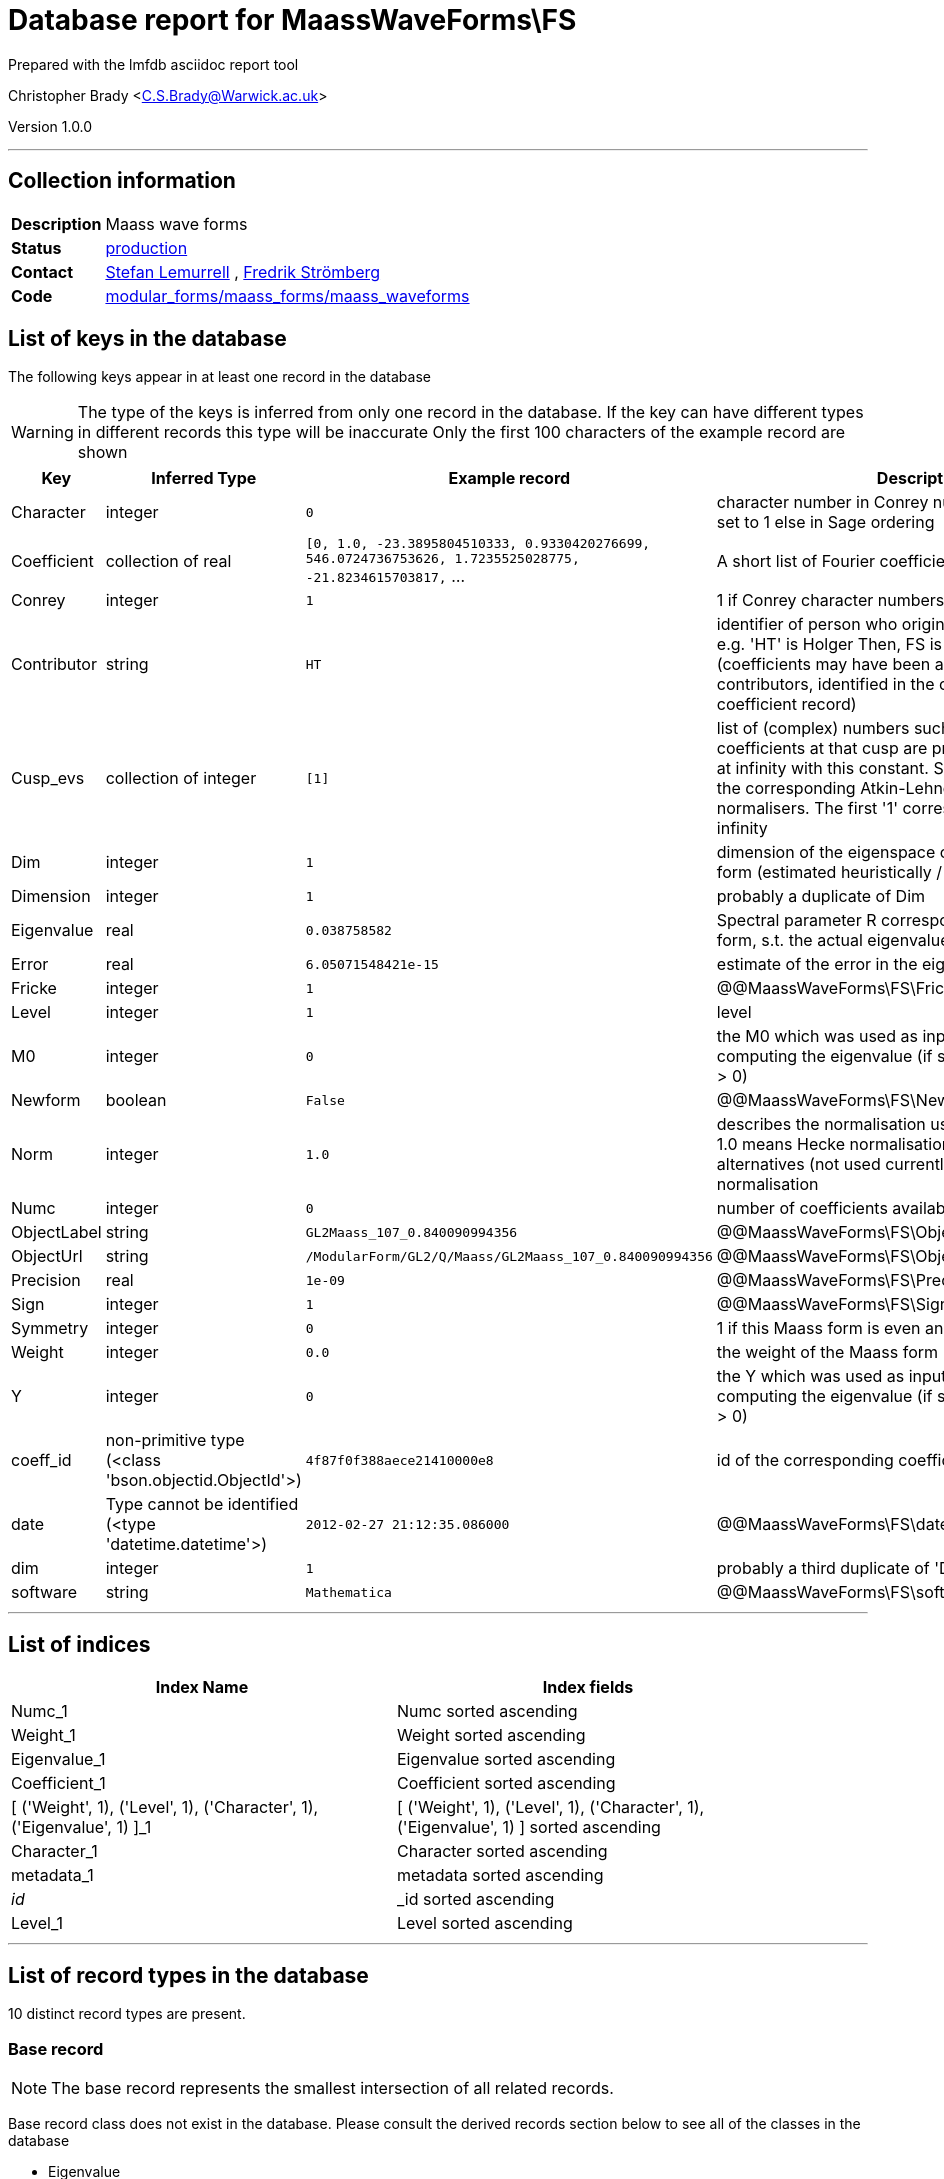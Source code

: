 = Database report for MaassWaveForms\FS =

Prepared with the lmfdb asciidoc report tool

Christopher Brady <C.S.Brady@Warwick.ac.uk>

Version 1.0.0

'''

== Collection information ==

[width="50%", ]
|==============================
a|*Description* a| Maass wave forms
a|*Status* a| http://www.lmfdb.org/ModularForm/GL2/Q/Maass/[production]
a|*Contact* a| https://github.com/lemurell[Stefan Lemurrell] , https://github.com/fredstro[Fredrik Strömberg]
a|*Code* a| https://github.com/LMFDB/lmfdb/tree/master/lmfdb/modular_forms/maass_forms/maass_waveforms/[modular_forms/maass_forms/maass_waveforms]
|==============================

== List of keys in the database ==

The following keys appear in at least one record in the database

[WARNING]
====
The type of the keys is inferred from only one record in the database. If the key can have different types in different records this type will be inaccurate
Only the first 100 characters of the example record are shown
====

[width="90%", options="header", ]
|==============================
a|Key a| Inferred Type a| Example record a| Description
a|Character a| integer a| `0`
 a| character number in Conrey numbering if Conrey is set to 1 else in Sage ordering
a|Coefficient a| collection of real a| `[0, 1.0, -23.3895804510333, 0.9330420276699, 546.0724736753626, 1.7235525028775, -21.8234615703817,` ...
 a| A short list of Fourier coefficients c(1),c(2),...
a|Conrey a| integer a| `1`
 a| 1 if Conrey character numbers are used, else 0
a|Contributor a| string a| `HT`
 a| identifier of person who originally submitted this data, e.g. 'HT' is Holger Then, FS is Fredrik Stromberg etc. (coefficients may have been added later by other contributors, identified in the corresponding coefficient record)
a|Cusp_evs a| collection of integer a| `[1]`
 a| list of (complex) numbers such that the Fourier coefficients at that cusp are proportional to the ones at infinity with this constant. Such constants exists if the corresponding Atkin-Lehner operators are cusp normalisers. The first '1' corresponds to the cusp at infinity
a|Dim a| integer a| `1`
 a| dimension of the eigenspace containing this Maass form (estimated heuristically / numerically)
a|Dimension a| integer a| `1`
 a| probably a duplicate of Dim
a|Eigenvalue a| real a| `0.038758582`
 a| Spectral parameter R corresponding to this Maass form, s.t. the actual eigenvalue is lambda=1/4+R^2
a|Error a| real a| `6.05071548421e-15`
 a| estimate of the error in the eigenvalue
a|Fricke a| integer a| `1`
 a| @@MaassWaveForms\FS\Fricke\description@@
a|Level a| integer a| `1`
 a| level
a|M0 a| integer a| `0`
 a| the M0 which was used as input to the algorithm for computing the eigenvalue (if set correctly it should be > 0)
a|Newform a| boolean a| `False`
 a| @@MaassWaveForms\FS\Newform\description@@
a|Norm a| integer a| `1.0`
 a| describes the normalisation used for the coefficients, 1.0 means Hecke normalisation so c(1)=1, other} alternatives (not used currently) would be L2-normalisation
a|Numc a| integer a| `0`
 a| number of coefficients available for this form
a|ObjectLabel a| string a| `GL2Maass_107_0.840090994356`
 a| @@MaassWaveForms\FS\ObjectLabel\description@@
a|ObjectUrl a| string a| `/ModularForm/GL2/Q/Maass/GL2Maass_107_0.840090994356`
 a| @@MaassWaveForms\FS\ObjectUrl\description@@
a|Precision a| real a| `1e-09`
 a| @@MaassWaveForms\FS\Precision\description@@
a|Sign a| integer a| `1`
 a| @@MaassWaveForms\FS\Sign\description@@
a|Symmetry a| integer a| `0`
 a| 1 if this Maass form is even and 0 if it is odd
a|Weight a| integer a| `0.0`
 a| the weight of the Maass form
a|Y a| integer a| `0`
 a| the Y which was used as input to the algorithm for computing the eigenvalue (if set correctly it should be > 0)
a|coeff_id a| non-primitive type (<class 'bson.objectid.ObjectId'>) a| `4f87f0f388aece21410000e8`
 a| id of the corresponding coefficient record
a|date a| Type cannot be identified (<type 'datetime.datetime'>) a| `2012-02-27 21:12:35.086000`
 a| @@MaassWaveForms\FS\date\description@@
a|dim a| integer a| `1`
 a| probably a third duplicate of 'Dim' and 'Dimension'
a|software a| string a| `Mathematica`
 a| @@MaassWaveForms\FS\software\description@@
|==============================

'''

== List of indices ==

[width="90%", options="header", ]
|==============================
a|Index Name a| Index fields
a|Numc_1 a| Numc sorted ascending
a|Weight_1 a| Weight sorted ascending
a|Eigenvalue_1 a| Eigenvalue sorted ascending
a|Coefficient_1 a| Coefficient sorted ascending
a|[ ('Weight', 1), ('Level', 1), ('Character', 1), ('Eigenvalue', 1) ]_1 a| [ ('Weight', 1), ('Level', 1), ('Character', 1), ('Eigenvalue', 1) ] sorted ascending
a|Character_1 a| Character sorted ascending
a|metadata_1 a| metadata sorted ascending
a|_id_ a| _id sorted ascending
a|Level_1 a| Level sorted ascending
|==============================

'''

== List of record types in the database ==

10 distinct record types are present.

****
[discrete]
=== Base record ===

[NOTE]
====
The base record represents the smallest intersection of all related records.


====

Base record class does not exist in the database. Please consult the derived records section below to see all of the classes in the database

* Eigenvalue 
* Weight 
* Symmetry 
* Level 
* Character 
* Numc 
* Contributor 



****

'''

=== Derived records ===

[NOTE]
====
Derived records are the record types that actually exist in the database.They are represented as differences from the base record
====

****
[discrete]
=== @@MaassWaveForms\FS\e40446fa3ccf6e73847e49be5775ddd7\name@@ ===

[NOTE]
====
@@MaassWaveForms\FS\e40446fa3ccf6e73847e49be5775ddd7\description@@


====

1274 records extended from base type

* Conrey 
* Cusp_evs 
* Dim 
* Error 
* M0 
* Y 
* coeff_id 
* date 
* dim 



****

'''

****
[discrete]
=== Base type ===

[NOTE]
====
The most basic type of record


====

14772 records extended from base type

* Coefficient 
* Conrey 
* Fricke 
* ObjectLabel 
* ObjectUrl 
* Precision 
* Sign 
* software 



****

'''

****
[discrete]
=== @@MaassWaveForms\FS\b4e870623b1107a1344c8e9311647943\name@@ ===

[NOTE]
====
@@MaassWaveForms\FS\b4e870623b1107a1344c8e9311647943\description@@


====

68 records extended from base type

* Coefficient 
* Conrey 
* Cusp_evs 
* Dim 
* Dimension 
* Error 
* M0 
* Norm 
* Y 
* coeff_id 
* dim 



****

'''

****
[discrete]
=== @@MaassWaveForms\FS\82a45185b6aebd408cd336381c85df53\name@@ ===

[NOTE]
====
@@MaassWaveForms\FS\82a45185b6aebd408cd336381c85df53\description@@


====

383 records extended from base type

* Conrey 
* Cusp_evs 
* Dim 
* Error 
* M0 
* Y 
* coeff_id 
* date 



****

'''

****
[discrete]
=== @@MaassWaveForms\FS\d1c6b30831fdc26912e811b803a4abb5\name@@ ===

[NOTE]
====
@@MaassWaveForms\FS\d1c6b30831fdc26912e811b803a4abb5\description@@


====

34 records extended from base type

* Conrey 
* Cusp_evs 
* Dim 
* Error 
* M0 
* Y 
* date 



****

'''

****
[discrete]
=== @@MaassWaveForms\FS\c5d8e9ccf2a1de473d8fefe9771fae9d\name@@ ===

[NOTE]
====
@@MaassWaveForms\FS\c5d8e9ccf2a1de473d8fefe9771fae9d\description@@


====

48 records extended from base type

* Coefficient 
* Conrey 
* Error 
* Fricke 
* ObjectLabel 
* ObjectUrl 
* Sign 
* software 



****

'''

****
[discrete]
=== @@MaassWaveForms\FS\aae40e4c40e41235a5f4438e147aade7\name@@ ===

[NOTE]
====
@@MaassWaveForms\FS\aae40e4c40e41235a5f4438e147aade7\description@@


====

6 records extended from base type

* Conrey 
* Cusp_evs 
* Dim 
* Error 
* M0 
* Newform 
* Y 
* coeff_id 
* date 
* dim 



****

'''

****
[discrete]
=== @@MaassWaveForms\FS\dea3dc7ef5b05b6b2e4dda3db026f209\name@@ ===

[NOTE]
====
@@MaassWaveForms\FS\dea3dc7ef5b05b6b2e4dda3db026f209\description@@


====

12 records extended from base type

* Conrey 
* Cusp_evs 
* Dim 
* Error 
* M0 
* Newform 
* Y 
* coeff_id 
* date 



****

'''

****
[discrete]
=== @@MaassWaveForms\FS\957899476aa1ddd2958f61885624e083\name@@ ===

[NOTE]
====
@@MaassWaveForms\FS\957899476aa1ddd2958f61885624e083\description@@


====

1 records extended from base type

* Cusp_evs 
* Dim 
* Error 
* M0 
* Y 
* date 



****

'''

****
[discrete]
=== @@MaassWaveForms\FS\46a9045043e810ea911e43f72e0ff6bb\name@@ ===

[NOTE]
====
@@MaassWaveForms\FS\46a9045043e810ea911e43f72e0ff6bb\description@@


====

1 records extended from base type

* Conrey 
* Cusp_evs 
* Dim 
* Error 
* M0 
* Y 
* dim 



****

'''

== Notes ==

@@MaassWaveForms\FS\(NOTES)\description@@

